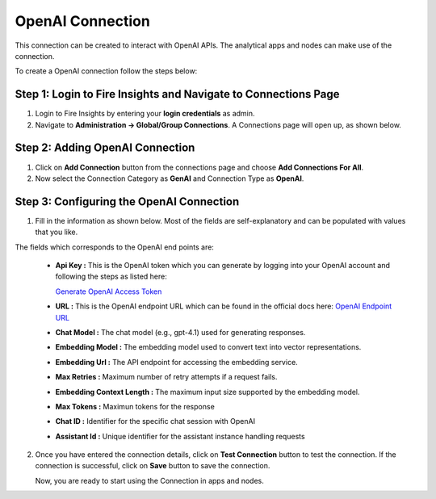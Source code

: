 OpenAI Connection
============
This connection can be created to interact with OpenAI APIs. The analytical apps and nodes can make use of the connection.

To create a OpenAI connection follow the steps below:

Step 1: Login to Fire Insights and Navigate to Connections Page
+++++

#. Login to Fire Insights by entering your **login credentials** as admin.
#. Navigate to **Administration -> Global/Group Connections**. A Connections page will open up, as shown below.

  .. figure:: ../../../_assets/installation/connection/gen-ai/connections-page.png
      :alt: create_connections
      :width: 60%


Step 2: Adding OpenAI Connection
++++++

1. Click on **Add Connection** button from the connections page and choose **Add Connections For All**. 

2. Now select the Connection Category as **GenAI** and Connection Type as **OpenAI**.


 .. figure:: ../../../_assets/installation/connection/gen-ai/add-openai-connection.png
     :alt: create_connections
      :width: 60%

Step 3: Configuring the OpenAI Connection
++++++

1. Fill in the information as shown below. Most of the fields are self-explanatory and can be populated with values that you like.

The fields which corresponds to the OpenAI end points are:

 * **Api Key :**  This is the OpenAI token which you can generate by logging into your OpenAI account and following the steps as listed here:

   `Generate OpenAI Access Token <https://platform.openai.com/api-keys>`_

 * **URL :**  This is the OpenAI endpoint URL which can be found in the official docs here: `OpenAI Endpoint URL <https://platform.openai.com/docs/api-reference/chat/create>`_
 * **Chat Model :** The chat model (e.g., gpt-4.1) used for generating responses.
 * **Embedding Model :** The embedding model used to convert text into vector representations.
 * **Embedding Url :** The API endpoint for accessing the embedding service.
 * **Max Retries :** Maximum number of retry attempts if a request fails.
 * **Embedding Context Length :** The maximum input size supported by the embedding model.
 * **Max Tokens :** Maximun tokens for the response
 * **Chat ID :** Identifier for the specific chat session with OpenAI
 * **Assistant Id :** Unique identifier for the assistant instance handling requests



   .. figure:: ../../../_assets/installation/connection/gen-ai/configure-openai-connection.png
      :alt: connection
      :width: 60%    

2. Once you have entered the connection details, click on **Test Connection** button to test the connection. If the connection is successful, click on **Save** button to save the connection.

   Now, you are ready to start using the Connection in apps and nodes.

